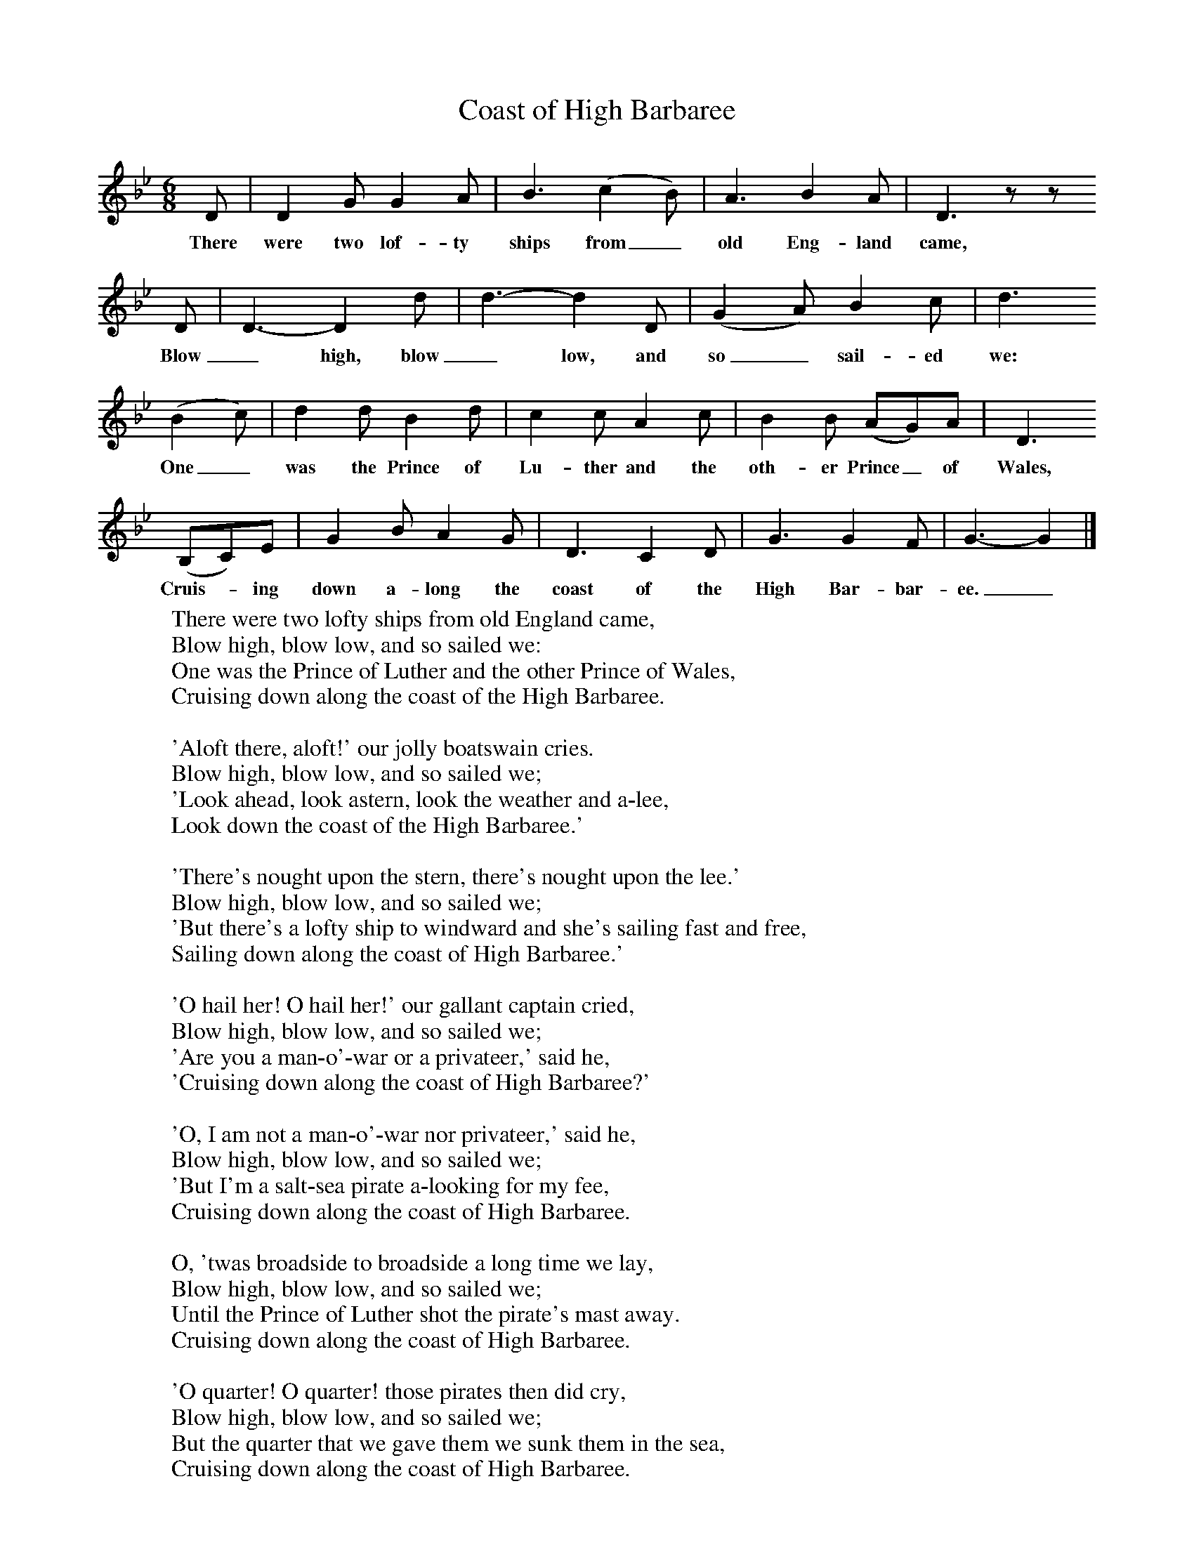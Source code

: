 X:1
T:Coast of High Barbaree
B:Singing Together, Summer 1967, BBC Publications
F:http://www.folkinfo.org/songs
M:6/8     %Meter
L:1/8     %
K:Bb
D |D2 G G2 A |B3 (c2B) |A3 B2 A | D3 z z
w:There were two lof-ty ships from_ old Eng-land came,
 D |D3-D2 d |d3-d2 D |(G2A) B2 c | d3
w: Blow _high, blow _low, and so_ sail-ed we:
 (B2c) |d2 d B2 d |c2 c A2 c |B2 B (AG)A | D3
w: One_ was the Prince of Lu-ther and the oth-er Prince_ of Wales,
 (B,C)E |G2 B A2 G |D3 C2 D |G3 G2 F | G3-G2   |]
w:Cruis--ing down a-long the coast of the High Bar-bar-ee._
W:There were two lofty ships from old England came,
W:Blow high, blow low, and so sailed we:
W:One was the Prince of Luther and the other Prince of Wales,
W:Cruising down along the coast of the High Barbaree.
W:
W:'Aloft there, aloft!' our jolly boatswain cries.
W:Blow high, blow low, and so sailed we;
W:'Look ahead, look astern, look the weather and a-lee,
W:Look down the coast of the High Barbaree.'
W:
W:'There's nought upon the stern, there's nought upon the lee.'
W:Blow high, blow low, and so sailed we;
W:'But there's a lofty ship to windward and she's sailing fast and free,
W:Sailing down along the coast of High Barbaree.'
W:
W:'O hail her! O hail her!' our gallant captain cried,
W:Blow high, blow low, and so sailed we;
W:'Are you a man-o'-war or a privateer,' said he,
W:'Cruising down along the coast of High Barbaree?'
W:
W:'O, I am not a man-o'-war nor privateer,' said he,
W:Blow high, blow low, and so sailed we;
W:'But I'm a salt-sea pirate a-looking for my fee,
W:Cruising down along the coast of High Barbaree.
W:
W:O, 'twas broadside to broadside a long time we lay,
W:Blow high, blow low, and so sailed we;
W:Until the Prince of Luther shot the pirate's mast away.
W:Cruising down along the coast of High Barbaree.
W:
W:'O quarter! O quarter! those pirates then did cry,
W:Blow high, blow low, and so sailed we;
W:But the quarter that we gave them we sunk them in the sea,
W:Cruising down along the coast of High Barbaree.
